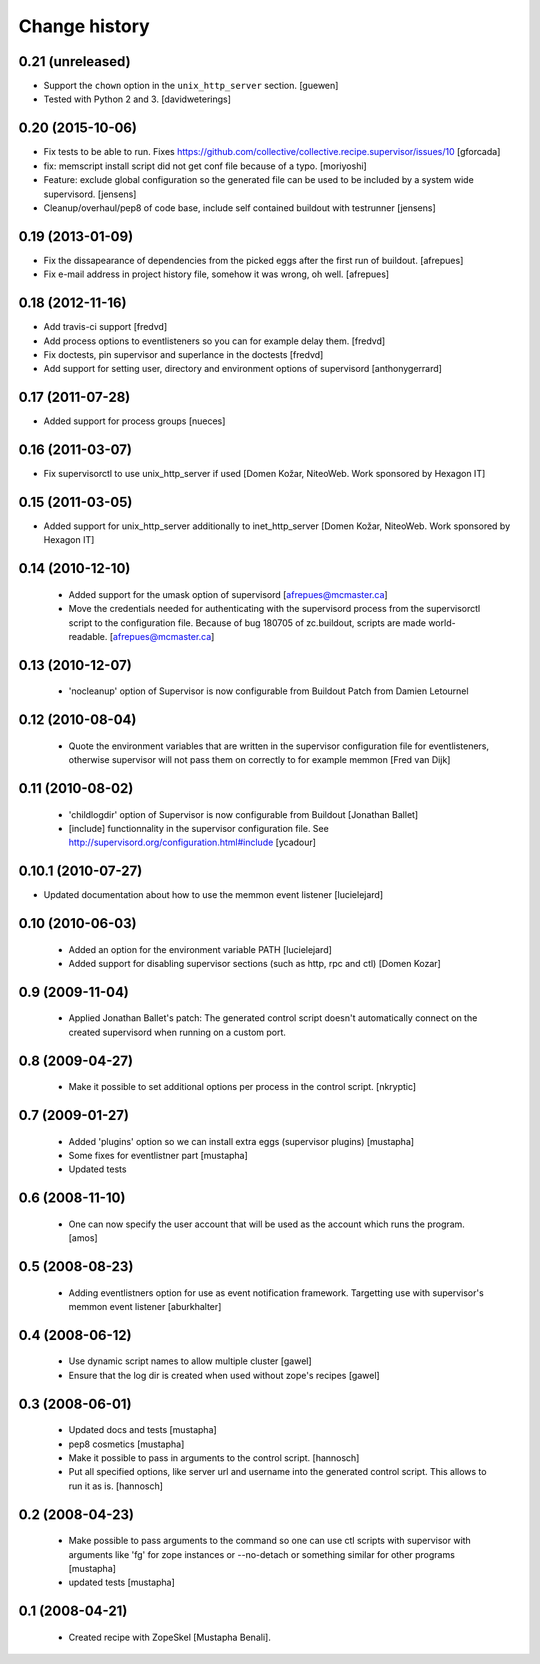 Change history
**************

0.21 (unreleased)
=================

- Support the ``chown`` option in the ``unix_http_server`` section.  [guewen]

- Tested with Python 2 and 3.  [davidweterings]


0.20 (2015-10-06)
=================

- Fix tests to be able to run.
  Fixes https://github.com/collective/collective.recipe.supervisor/issues/10
  [gforcada]

- fix: memscript install script did not get conf file because of a typo.
  [moriyoshi]

- Feature: exclude global configuration so the generated file can be used
  to be included by a system wide supervisord.
  [jensens]

- Cleanup/overhaul/pep8 of code base, include self contained buildout with
  testrunner
  [jensens]


0.19 (2013-01-09)
=================

- Fix the dissapearance of dependencies from the picked eggs after the
  first run of buildout.
  [afrepues]

- Fix e-mail address in project history file, somehow it was wrong, oh
  well.
  [afrepues]


0.18 (2012-11-16)
=================

- Add travis-ci support
  [fredvd]

- Add process options to eventlisteners so you can for example delay them.
  [fredvd]

- Fix doctests, pin supervisor and superlance in the doctests
  [fredvd]

- Add support for setting user, directory and environment options of
  supervisord
  [anthonygerrard]


0.17 (2011-07-28)
====================
- Added support for process groups
  [nueces]


0.16 (2011-03-07)
=================

- Fix supervisorctl to use unix_http_server if used
  [Domen Kožar, NiteoWeb. Work sponsored by Hexagon IT]


0.15 (2011-03-05)
=================

- Added support for unix_http_server additionally to inet_http_server
  [Domen Kožar, NiteoWeb. Work sponsored by Hexagon IT]


0.14 (2010-12-10)
=================

 - Added support for the umask option of supervisord
   [afrepues@mcmaster.ca]

 - Move the credentials needed for authenticating with the supervisord
   process from the supervisorctl script to the configuration
   file. Because of bug 180705 of zc.buildout, scripts are made
   world-readable. [afrepues@mcmaster.ca]


0.13 (2010-12-07)
=================

 - 'nocleanup' option of Supervisor is now configurable from Buildout
   Patch from Damien Letournel


0.12 (2010-08-04)
=================

 - Quote the environment variables that are written in the supervisor
   configuration file for eventlisteners, otherwise supervisor will not pass
   them on correctly to for example memmon [Fred van Dijk]


0.11 (2010-08-02)
=================

 - 'childlogdir' option of Supervisor is now configurable from Buildout
   [Jonathan Ballet]

 - [include] functionnality in the supervisor configuration file.
   See http://supervisord.org/configuration.html#include
   [ycadour]


0.10.1 (2010-07-27)
===================

- Updated documentation about how to use the memmon event listener [lucielejard]


0.10 (2010-06-03)
=================

 - Added an option for the environment variable PATH
   [lucielejard]

 - Added support for disabling supervisor sections (such as http, rpc and ctl) [Domen Kozar]


0.9 (2009-11-04)
================

 - Applied Jonathan Ballet's patch: The generated control script doesn't
   automatically connect on the created supervisord when running on a custom port.


0.8 (2009-04-27)
================

 - Make it possible to set additional options per process in the control script.
   [nkryptic]


0.7 (2009-01-27)
================

 - Added 'plugins' option so we can install extra eggs (supervisor plugins)
   [mustapha]

 - Some fixes for eventlistner part [mustapha]

 - Updated tests


0.6 (2008-11-10)
================

 - One can now specify the user account that will be used as the account
   which runs the program.
   [amos]


0.5 (2008-08-23)
================

 - Adding eventlistners option for use as event notification framework.
   Targetting use with supervisor's memmon event listener
   [aburkhalter]


0.4 (2008-06-12)
================

 - Use dynamic script names to allow multiple cluster
   [gawel]

 - Ensure that the log dir is created when used without zope's recipes
   [gawel]


0.3 (2008-06-01)
================

 - Updated docs and tests
   [mustapha]

 - pep8 cosmetics
   [mustapha]

 - Make it possible to pass in arguments to the control script.
   [hannosch]

 - Put all specified options, like server url and username into the generated
   control script. This allows to run it as is.
   [hannosch]


0.2 (2008-04-23)
================

 - Make possible to pass arguments to the command so one can use ctl scripts
   with supervisor with arguments like 'fg' for zope instances or --no-detach
   or something similar for other programs
   [mustapha]

 - updated tests
   [mustapha]


0.1 (2008-04-21)
================

 - Created recipe with ZopeSkel [Mustapha Benali].
